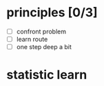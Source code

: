 
* principles [0/3]
  - [ ] confront problem
  - [ ] learn route
  - [ ] one step deep a bit 
* statistic learn
*** 